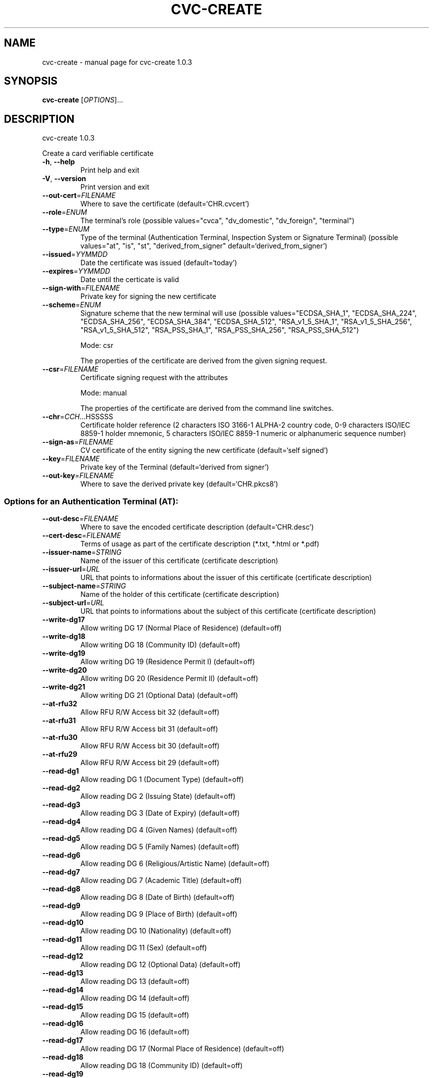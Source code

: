 .\" DO NOT MODIFY THIS FILE!  It was generated by help2man 1.47.4.
.TH CVC-CREATE "1" "April 2018" "OpenPACE 1.0.3" "User Commands"
.SH NAME
cvc-create \- manual page for cvc-create 1.0.3
.SH SYNOPSIS
.B cvc-create
[\fI\,OPTIONS\/\fR]...
.SH DESCRIPTION
cvc\-create 1.0.3
.PP
Create a card verifiable certificate
.TP
\fB\-h\fR, \fB\-\-help\fR
Print help and exit
.TP
\fB\-V\fR, \fB\-\-version\fR
Print version and exit
.TP
\fB\-\-out\-cert\fR=\fI\,FILENAME\/\fR
Where to save the certificate
(default=`CHR.cvcert')
.TP
\fB\-\-role\fR=\fI\,ENUM\/\fR
The terminal's role  (possible values="cvca",
"dv_domestic", "dv_foreign", "terminal")
.TP
\fB\-\-type\fR=\fI\,ENUM\/\fR
Type of the terminal (Authentication Terminal,
Inspection System or Signature Terminal)
(possible values="at", "is", "st",
"derived_from_signer"
default=`derived_from_signer')
.TP
\fB\-\-issued\fR=\fI\,YYMMDD\/\fR
Date the certificate was issued  (default=`today')
.TP
\fB\-\-expires\fR=\fI\,YYMMDD\/\fR
Date until the certicate is valid
.TP
\fB\-\-sign\-with\fR=\fI\,FILENAME\/\fR
Private key for signing the new certificate
.TP
\fB\-\-scheme\fR=\fI\,ENUM\/\fR
Signature scheme that the new terminal will use
(possible values="ECDSA_SHA_1",
"ECDSA_SHA_224", "ECDSA_SHA_256",
"ECDSA_SHA_384", "ECDSA_SHA_512",
"RSA_v1_5_SHA_1", "RSA_v1_5_SHA_256",
"RSA_v1_5_SHA_512", "RSA_PSS_SHA_1",
"RSA_PSS_SHA_256", "RSA_PSS_SHA_512")
.IP
Mode: csr
.IP
The properties of the certificate are derived from the given signing request.
.TP
\fB\-\-csr\fR=\fI\,FILENAME\/\fR
Certificate signing request with the attributes
.IP
Mode: manual
.IP
The properties of the certificate are derived from the command line switches.
.TP
\fB\-\-chr\fR=\fI\,CCH\/\fR...HSSSSS
Certificate holder reference (2 characters ISO
3166\-1 ALPHA\-2 country code, 0\-9 characters
ISO/IEC 8859\-1 holder mnemonic, 5 characters
ISO/IEC 8859\-1 numeric or alphanumeric sequence
number)
.TP
\fB\-\-sign\-as\fR=\fI\,FILENAME\/\fR
CV certificate of the entity signing the new
certificate  (default=`self signed')
.TP
\fB\-\-key\fR=\fI\,FILENAME\/\fR
Private key of the Terminal  (default=`derived
from signer')
.TP
\fB\-\-out\-key\fR=\fI\,FILENAME\/\fR
Where to save the derived private key
(default=`CHR.pkcs8')
.SS "Options for an Authentication Terminal (AT):"
.TP
\fB\-\-out\-desc\fR=\fI\,FILENAME\/\fR
Where to save the encoded certificate description
(default=`CHR.desc')
.TP
\fB\-\-cert\-desc\fR=\fI\,FILENAME\/\fR
Terms of usage as part of the certificate
description (*.txt, *.html or *.pdf)
.TP
\fB\-\-issuer\-name\fR=\fI\,STRING\/\fR
Name of the issuer of this certificate
(certificate description)
.TP
\fB\-\-issuer\-url\fR=\fI\,URL\/\fR
URL that points to informations about the issuer
of this certificate (certificate description)
.TP
\fB\-\-subject\-name\fR=\fI\,STRING\/\fR
Name of the holder of this certificate
(certificate description)
.TP
\fB\-\-subject\-url\fR=\fI\,URL\/\fR
URL that points to informations about the subject
of this certificate (certificate description)
.TP
\fB\-\-write\-dg17\fR
Allow writing DG 17 (Normal Place of Residence)
(default=off)
.TP
\fB\-\-write\-dg18\fR
Allow writing DG 18 (Community ID)  (default=off)
.TP
\fB\-\-write\-dg19\fR
Allow writing DG 19 (Residence Permit I)
(default=off)
.TP
\fB\-\-write\-dg20\fR
Allow writing DG 20 (Residence Permit II)
(default=off)
.TP
\fB\-\-write\-dg21\fR
Allow writing DG 21 (Optional Data)  (default=off)
.TP
\fB\-\-at\-rfu32\fR
Allow RFU R/W Access bit 32  (default=off)
.TP
\fB\-\-at\-rfu31\fR
Allow RFU R/W Access bit 31  (default=off)
.TP
\fB\-\-at\-rfu30\fR
Allow RFU R/W Access bit 30  (default=off)
.TP
\fB\-\-at\-rfu29\fR
Allow RFU R/W Access bit 29  (default=off)
.TP
\fB\-\-read\-dg1\fR
Allow reading DG 1   (Document Type)
(default=off)
.TP
\fB\-\-read\-dg2\fR
Allow reading DG 2   (Issuing State)
(default=off)
.TP
\fB\-\-read\-dg3\fR
Allow reading DG 3   (Date of Expiry)
(default=off)
.TP
\fB\-\-read\-dg4\fR
Allow reading DG 4   (Given Names)  (default=off)
.TP
\fB\-\-read\-dg5\fR
Allow reading DG 5   (Family Names)  (default=off)
.TP
\fB\-\-read\-dg6\fR
Allow reading DG 6   (Religious/Artistic Name)
(default=off)
.TP
\fB\-\-read\-dg7\fR
Allow reading DG 7   (Academic Title)
(default=off)
.TP
\fB\-\-read\-dg8\fR
Allow reading DG 8   (Date of Birth)
(default=off)
.TP
\fB\-\-read\-dg9\fR
Allow reading DG 9   (Place of Birth)
(default=off)
.TP
\fB\-\-read\-dg10\fR
Allow reading DG 10  (Nationality)  (default=off)
.TP
\fB\-\-read\-dg11\fR
Allow reading DG 11  (Sex)  (default=off)
.TP
\fB\-\-read\-dg12\fR
Allow reading DG 12  (Optional Data)
(default=off)
.TP
\fB\-\-read\-dg13\fR
Allow reading DG 13  (default=off)
.TP
\fB\-\-read\-dg14\fR
Allow reading DG 14  (default=off)
.TP
\fB\-\-read\-dg15\fR
Allow reading DG 15  (default=off)
.TP
\fB\-\-read\-dg16\fR
Allow reading DG 16  (default=off)
.TP
\fB\-\-read\-dg17\fR
Allow reading DG 17  (Normal Place of Residence)
(default=off)
.TP
\fB\-\-read\-dg18\fR
Allow reading DG 18  (Community ID)  (default=off)
.TP
\fB\-\-read\-dg19\fR
Allow reading DG 19  (Residence Permit I)
(default=off)
.TP
\fB\-\-read\-dg20\fR
Allow reading DG 20  (Residence Permit II)
(default=off)
.TP
\fB\-\-read\-dg21\fR
Allow reading DG 21  (Optional Data)
(default=off)
.TP
\fB\-\-install\-qual\-cert\fR
Allow installing qualified certificate
(default=off)
.TP
\fB\-\-install\-cert\fR
Allow installing certificate  (default=off)
.TP
\fB\-\-pin\-management\fR
Allow PIN management  (default=off)
.TP
\fB\-\-can\-allowed\fR
CAN allowed  (default=off)
.TP
\fB\-\-privileged\fR
Privileged terminal  (default=off)
.TP
\fB\-\-rid\fR
Allow restricted identification  (default=off)
.TP
\fB\-\-verify\-community\fR
Allow community ID verification  (default=off)
.TP
\fB\-\-verify\-age\fR
Allow age verification  (default=off)
.SS "Options for a Signature Terminal (ST):"
.TP
\fB\-\-st\-rfu5\fR
Allow RFU bit 5  (default=off)
.TP
\fB\-\-st\-rfu4\fR
Allow RFU bit 4  (default=off)
.TP
\fB\-\-st\-rfu3\fR
Allow RFU bit 3  (default=off)
.TP
\fB\-\-st\-rfu2\fR
Allow RFU bit 2  (default=off)
.TP
\fB\-\-gen\-qualified\-sig\fR
Generate qualified electronic signature
(default=off)
.TP
\fB\-\-gen\-sig\fR
Generate electronic signature  (default=off)
.SS "Options for an Inspection System (IS):"
.TP
\fB\-\-read\-eid\fR
Read access to eID application (Deprecated)
(default=off)
.TP
\fB\-\-is\-rfu4\fR
Allow RFU bit 4  (default=off)
.TP
\fB\-\-is\-rfu3\fR
Allow RFU bit 3  (default=off)
.TP
\fB\-\-is\-rfu2\fR
Allow RFU bit 2  (default=off)
.TP
\fB\-\-read\-iris\fR
Read access to ePassport application: DG 4 (Iris)
(default=off)
.TP
\fB\-\-read\-finger\fR
Read access to ePassport application: DG 3
(Fingerprint)  (default=off)
.SH AUTHOR
Written by Frank Morgner <frankmorgner@gmail.com>
.SH "REPORTING BUGS"
Report bugs to https://github.com/frankmorgner/openpace/issues
